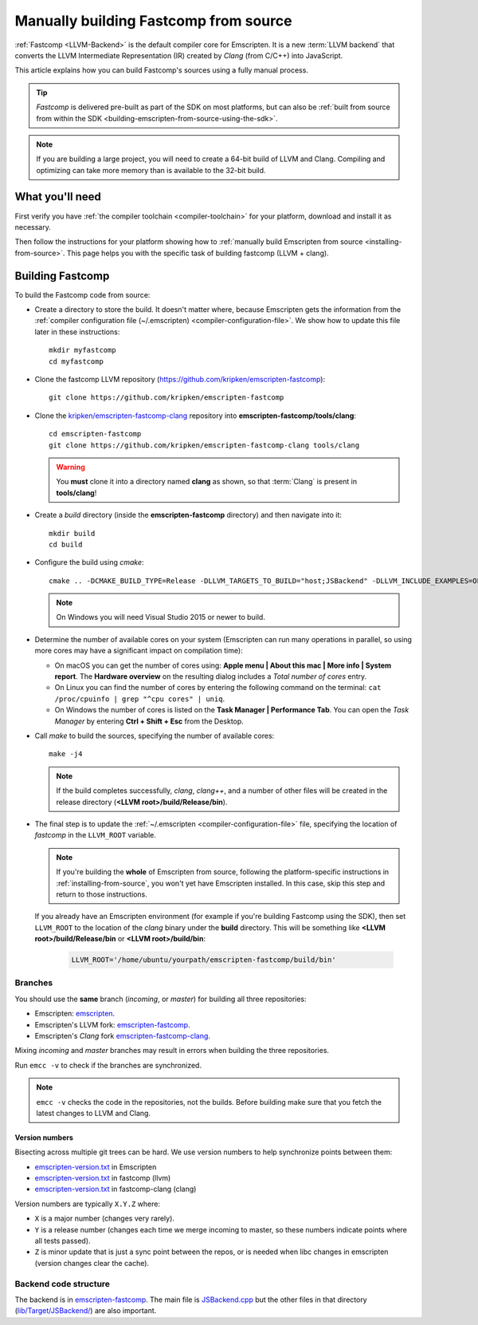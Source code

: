 .. _building-fastcomp-from-source:

======================================
Manually building Fastcomp from source
======================================

:ref:`Fastcomp <LLVM-Backend>` is the default compiler core for Emscripten. It is a new :term:`LLVM backend` that converts the LLVM Intermediate Representation (IR) created by *Clang* (from C/C++) into JavaScript.

This article explains how you can build Fastcomp's sources using a fully manual process.

.. tip:: *Fastcomp* is delivered pre-built as part of the SDK on most platforms, but can also be :ref:`built from source from within the SDK <building-emscripten-from-source-using-the-sdk>`.

.. note:: If you are building a large project, you will need to create a 64-bit build of LLVM and Clang. Compiling and optimizing can take more memory than is available to the 32-bit build.


What you'll need
================

First verify you have :ref:`the compiler toolchain <compiler-toolchain>` for your platform, download and install it as necessary.

Then follow the instructions for your platform showing how to :ref:`manually build Emscripten from source <installing-from-source>`. This page helps you with the specific task of building fastcomp (LLVM + clang).


.. _building-fastcomp-from-source-building:

Building Fastcomp
=================

To build the Fastcomp code from source:

-  Create a directory to store the build. It doesn't matter where, because Emscripten gets the information from the :ref:`compiler configuration file (~/.emscripten) <compiler-configuration-file>`. We show how to update this file later in these instructions:

  ::

    mkdir myfastcomp
    cd myfastcomp


- Clone the fastcomp LLVM repository (https://github.com/kripken/emscripten-fastcomp):

  ::

    git clone https://github.com/kripken/emscripten-fastcomp



- Clone the `kripken/emscripten-fastcomp-clang <https://github.com/kripken/emscripten-fastcomp-clang>`_ repository into **emscripten-fastcomp/tools/clang**:

  ::

    cd emscripten-fastcomp
    git clone https://github.com/kripken/emscripten-fastcomp-clang tools/clang

  .. warning:: You **must** clone it into a directory named **clang** as shown, so that :term:`Clang` is present in **tools/clang**!

- Create a *build* directory (inside the **emscripten-fastcomp** directory) and then navigate into it:

  ::

    mkdir build
    cd build

- Configure the build using *cmake*:

  ::

    cmake .. -DCMAKE_BUILD_TYPE=Release -DLLVM_TARGETS_TO_BUILD="host;JSBackend" -DLLVM_INCLUDE_EXAMPLES=OFF -DLLVM_INCLUDE_TESTS=OFF -DCLANG_INCLUDE_TESTS=OFF

  .. note:: On Windows you will need Visual Studio 2015 or newer to build.

- Determine the number of available cores on your system (Emscripten can run many operations in parallel, so using more cores may have a significant impact on compilation time):

  - On macOS you can get the number of cores using: **Apple menu | About this mac | More info | System report**. The **Hardware overview** on the resulting dialog includes a *Total number of cores* entry.
  - On Linux you can find the number of cores by entering the following command on the terminal: ``cat /proc/cpuinfo | grep "^cpu cores" | uniq``.
  - On Windows the number of cores is listed on the **Task Manager | Performance Tab**. You can open the *Task Manager* by entering **Ctrl + Shift + Esc** from the Desktop.

- Call *make* to build the sources, specifying the number of available cores:

  ::

    make -j4

  .. note:: If the build completes successfully, *clang*, *clang++*, and a number of other files will be created in the release directory (**<LLVM root>/build/Release/bin**).


.. _llvm-update-compiler-configuration-file:

-

  The final step is to update the :ref:`~/.emscripten <compiler-configuration-file>` file, specifying the location of *fastcomp* in the ``LLVM_ROOT`` variable.

  .. note:: If you're building the **whole** of Emscripten from source, following the platform-specific instructions in :ref:`installing-from-source`, you won't yet have Emscripten installed. In this case, skip this step and return to those instructions.

  If you already have an Emscripten environment (for example if you're building Fastcomp using the SDK), then set ``LLVM_ROOT`` to the location of the *clang* binary under the **build** directory. This will be something like **<LLVM root>/build/Release/bin** or **<LLVM root>/build/bin**:

    .. code-block:: none

      LLVM_ROOT='/home/ubuntu/yourpath/emscripten-fastcomp/build/bin'

.. _building-fastcomp-from-source-branches:

Branches
---------

You should use the **same** branch (*incoming*, or *master*) for building all three repositories:

- Emscripten: `emscripten <https://github.com/kripken/emscripten>`_.
- Emscripten's LLVM fork: `emscripten-fastcomp <https://github.com/kripken/emscripten-fastcomp>`_.
- Emscripten's *Clang* fork `emscripten-fastcomp-clang <https://github.com/kripken/emscripten-fastcomp-clang>`_.

Mixing *incoming* and *master* branches may result in errors when building the three repositories.

Run ``emcc -v`` to check if the branches are synchronized.

.. note:: ``emcc -v`` checks the code in the repositories, not the builds. Before building make sure that you fetch the latest changes to LLVM and Clang.

Version numbers
++++++++++++++++

Bisecting across multiple git trees can be hard. We use version numbers to help synchronize points between them:

- `emscripten-version.txt <https://github.com/kripken/emscripten/blob/master/emscripten-version.txt>`__ in Emscripten
- `emscripten-version.txt <https://github.com/kripken/emscripten-fastcomp/blob/master/emscripten-version.txt>`__ in fastcomp (llvm)
- `emscripten-version.txt <https://github.com/kripken/emscripten-fastcomp-clang/blob/master/emscripten-version.txt>`__ in fastcomp-clang (clang)

Version numbers are typically ``X.Y.Z`` where:

- ``X`` is a major number (changes very rarely).
- ``Y`` is a release number (changes each time we merge incoming to master, so these numbers indicate points where all tests passed).
- ``Z`` is minor update that is just a sync point between the repos, or is needed when libc changes in emscripten (version changes clear the cache).



Backend code structure
----------------------

The backend is in `emscripten-fastcomp <https://github.com/kripken/emscripten-fastcomp>`_. The main file is `JSBackend.cpp <https://github.com/kripken/emscripten-fastcomp/blob/incoming/lib/Target/JSBackend/JSBackend.cpp>`_ but the other files in that directory (`lib/Target/JSBackend/ <https://github.com/kripken/emscripten-fastcomp/tree/incoming/lib/Target/JSBackend>`_) are also important.


